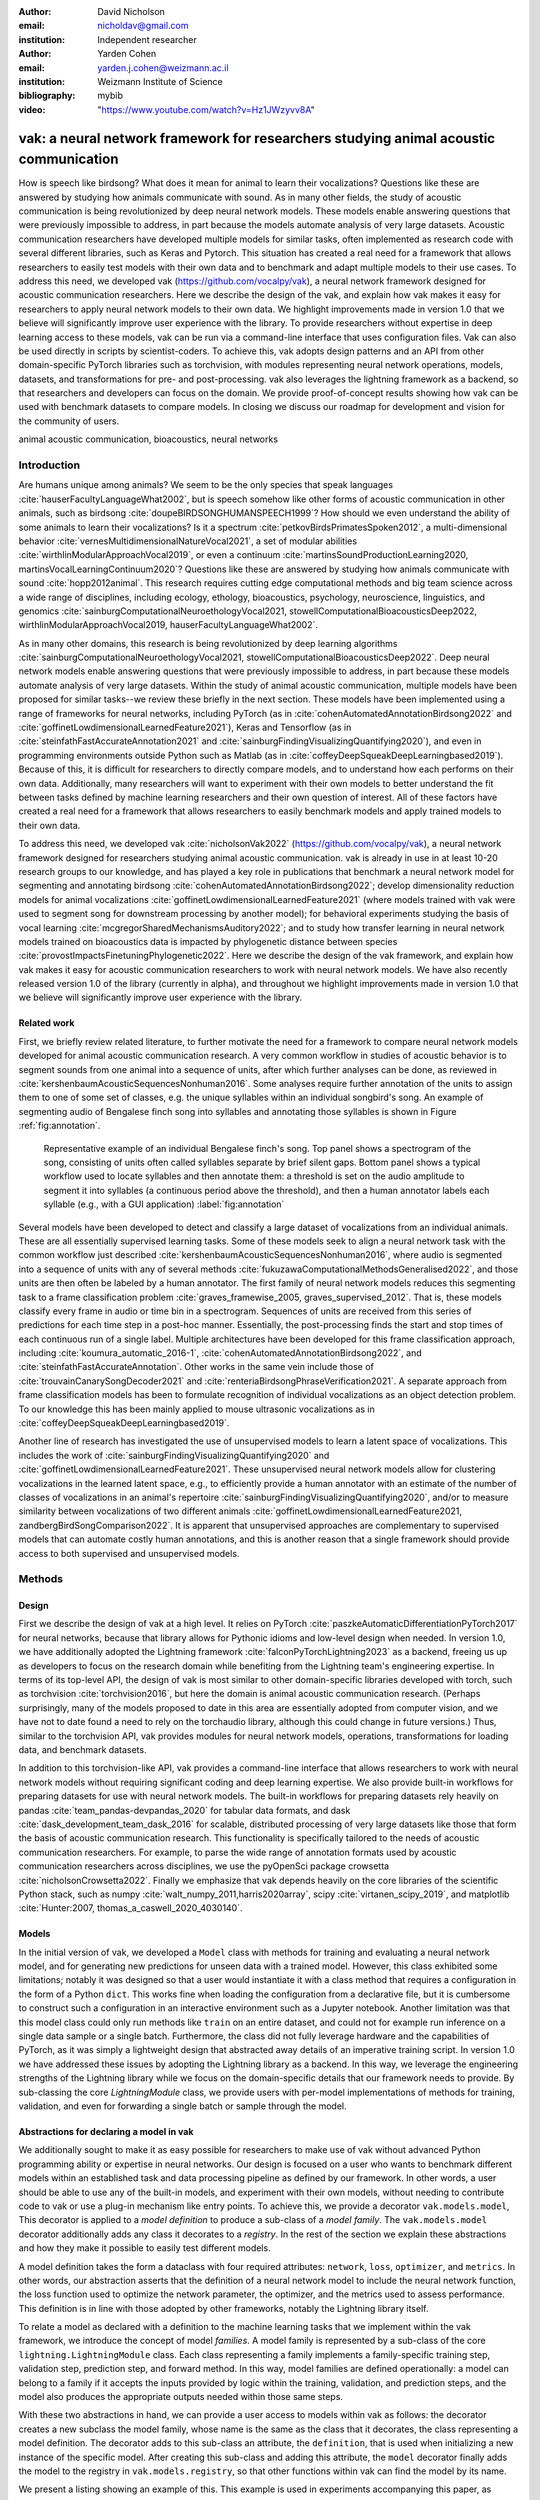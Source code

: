 :author: David Nicholson
:email: nicholdav@gmail.com
:institution: Independent researcher

:author: Yarden Cohen
:email: yarden.j.cohen@weizmann.ac.il
:institution: Weizmann Institute of Science

:bibliography: mybib

:video: "https://www.youtube.com/watch?v=Hz1JWzyvv8A"

--------------------------------------------------------------------------------------
vak: a neural network framework for researchers studying animal acoustic communication
--------------------------------------------------------------------------------------

.. class:: abstract

How is speech like birdsong? What does it mean for animal to learn their vocalizations?
Questions like these are answered by studying how animals communicate with sound.
As in many other fields, the study of acoustic communication is being revolutionized by deep neural network models.
These models enable answering questions that were previously impossible to address,
in part because the models automate analysis of very large datasets. Acoustic communication researchers
have developed multiple models for similar tasks, often implemented as research code with several different libraries,
such as Keras and Pytorch. This situation has created a real need for a framework
that allows researchers to easily test models with their own data and to benchmark
and adapt multiple models to their use cases. To address this need, we developed vak (https://github.com/vocalpy/vak),
a neural network framework designed for acoustic communication researchers. Here we describe the design of the vak,
and explain how vak makes it easy for researchers to apply neural network models to their own data.
We highlight improvements made in version 1.0 that we believe will significantly improve user experience with the library.
To provide researchers without expertise in deep learning access to these models,
vak can be run via a command-line interface that uses configuration files.
Vak can also be used directly in scripts by scientist-coders. To achieve this, vak adopts design patterns and
an API from other domain-specific PyTorch libraries such as torchvision, with modules representing
neural network operations, models, datasets, and transformations for pre- and post-processing.
vak also leverages the lightning framework as a backend, so that researchers and developers can focus on the domain.
We provide proof-of-concept results showing how vak can be used with benchmark datasets to compare models.
In closing we discuss our roadmap for development and vision for the community of users.

.. class:: keywords

   animal acoustic communication, bioacoustics, neural networks

.. _intro:

Introduction
------------

Are humans unique among animals?
We seem to be the only species that speak languages :cite:`hauserFacultyLanguageWhat2002`,
but is speech somehow like other forms of acoustic communication in other animals,
such as birdsong :cite:`doupeBIRDSONGHUMANSPEECH1999`?
How should we even understand the ability of some animals to learn their vocalizations? 
Is it a spectrum :cite:`petkovBirdsPrimatesSpoken2012`, 
a multi-dimensional behavior :cite:`vernesMultidimensionalNatureVocal2021`, 
a set of modular abilities :cite:`wirthlinModularApproachVocal2019`, 
or even a continuum :cite:`martinsSoundProductionLearning2020, martinsVocalLearningContinuum2020`? 
Questions like these are answered by studying how animals communicate with sound :cite:`hopp2012animal`. 
This research requires cutting edge computational methods and big team science across a wide range of disciplines, 
including ecology, ethology, bioacoustics, psychology, neuroscience, linguistics, 
and genomics :cite:`sainburgComputationalNeuroethologyVocal2021, stowellComputationalBioacousticsDeep2022, wirthlinModularApproachVocal2019, hauserFacultyLanguageWhat2002`.

As in many other domains, this research is being revolutionized by
deep learning algorithms :cite:`sainburgComputationalNeuroethologyVocal2021, stowellComputationalBioacousticsDeep2022`.
Deep neural network models enable answering questions that were previously impossible to address,
in part because these models automate analysis of very large datasets.
Within the study of animal acoustic communication, multiple models have been proposed
for similar tasks--we review these briefly in the next section.
These models have been implemented using a range of frameworks for neural networks,
including PyTorch (as in :cite:`cohenAutomatedAnnotationBirdsong2022` and :cite:`goffinetLowdimensionalLearnedFeature2021`),
Keras and Tensorflow (as in :cite:`steinfathFastAccurateAnnotation2021` and :cite:`sainburgFindingVisualizingQuantifying2020`),
and even in programming environments outside Python such as Matlab (as in :cite:`coffeyDeepSqueakDeepLearningbased2019`).
Because of this, it is difficult for researchers to directly compare models,
and to understand how each performs on their own data.
Additionally, many researchers will want to experiment with their own models
to better understand the fit between tasks defined by machine learning researchers and their own question of interest.
All of these factors have created a real need for a framework that allows researchers to easily benchmark models
and apply trained models to their own data.

To address this need, we developed vak :cite:`nicholsonVak2022` (https://github.com/vocalpy/vak),
a neural network framework designed for researchers studying animal acoustic communication.
vak is already in use in at least 10-20 research groups to our knowledge,
and has played a key role in publications that
benchmark a neural network model for segmenting and annotating birdsong :cite:`cohenAutomatedAnnotationBirdsong2022`;
develop dimensionality reduction models for animal vocalizations :cite:`goffinetLowdimensionalLearnedFeature2021`
(where models trained with vak were used to segment song for downstream processing by another model);
for behavioral experiments studying the basis of vocal learning  :cite:`mcgregorSharedMechanismsAuditory2022`;
and to study how transfer learning in neural network models trained on bioacoustics data
is impacted by phylogenetic distance between species :cite:`provostImpactsFinetuningPhylogenetic2022`.
Here we describe the design of the vak framework, and explain how vak makes it easy
for acoustic communication researchers to work with neural network models.
We have also recently released version 1.0 of the library (currently in alpha),
and throughout we highlight improvements made in version 1.0 that we believe will significantly improve user experience
with the library.

.. _related-work:

Related work
============

First, we briefly review related literature, to further motivate the need for a framework
to compare neural network models developed for animal acoustic communication research.
A very common workflow in studies of acoustic behavior is to segment sounds from one animal into a sequence of units,
after which further analyses can be done, as reviewed in :cite:`kershenbaumAcousticSequencesNonhuman2016`.
Some analyses require further annotation of the units to assign them to one of some set of classes,
e.g. the unique syllables within an individual songbird's song.
An example of segmenting audio of Bengalese finch song into syllables and annotating those syllables is shown in
Figure :ref:`fig:annotation`.

.. figure:: fig-annotation-bengalese-finch.png

   Representative example of an individual Bengalese finch's song.
   Top panel shows a spectrogram of the song, consisting of units often called syllables
   separate by brief silent gaps.
   Bottom panel shows a typical workflow used to locate syllables and then annotate them:
   a threshold is set on the audio amplitude to segment it into syllables
   (a continuous period above the threshold), and then a human annotator labels each syllable
   (e.g., with a GUI application) :label:`fig:annotation`

Several models have been developed to detect and classify a large dataset of vocalizations from an individual animals.
These are all essentially supervised learning tasks. Some of these models seek to align a neural network task
with the common workflow just described :cite:`kershenbaumAcousticSequencesNonhuman2016`,
where audio is segmented into a sequence of units
with any of several methods :cite:`fukuzawaComputationalMethodsGeneralised2022`,
and those units are then often be labeled by a human annotator.
The first family of neural network models reduces this segmenting task to a
frame classification problem :cite:`graves_framewise_2005, graves_supervised_2012`.
That is, these models classify every frame in audio or time bin in a spectrogram.
Sequences of units are received from this series of predictions for each time step in a post-hoc manner.
Essentially, the post-processing finds the start and stop times of each continuous run of a single label.
Multiple architectures have been developed for this frame classification approach,
including :cite:`koumura_automatic_2016-1`, :cite:`cohenAutomatedAnnotationBirdsong2022`,
and :cite:`steinfathFastAccurateAnnotation`.
Other works in the same vein include those of :cite:`trouvainCanarySongDecoder2021`
and :cite:`renteriaBirdsongPhraseVerification2021`.
A separate approach from frame classification models has been to formulate recognition of individual vocalizations
as an object detection problem. To our knowledge this has been mainly applied to mouse ultrasonic vocalizations
as in :cite:`coffeyDeepSqueakDeepLearningbased2019`.

Another line of research has investigated the use of unsupervised models
to learn a latent space of vocalizations. This includes the work of :cite:`sainburgFindingVisualizingQuantifying2020`
and :cite:`goffinetLowdimensionalLearnedFeature2021`. These unsupervised neural network models allow for
clustering vocalizations in the learned latent space, e.g., to efficiently provide a human annotator
with an estimate of the number of classes of vocalizations
in an animal's repertoire :cite:`sainburgFindingVisualizingQuantifying2020`,
and/or to measure similarity between vocalizations
of two different animals :cite:`goffinetLowdimensionalLearnedFeature2021, zandbergBirdSongComparison2022`.
It is apparent that unsupervised approaches are complementary to supervised models
that can automate costly human annotations, and this is another reason that a single framework
should provide access to both supervised and unsupervised models.

.. _methods:

Methods
-------

.. _design:

Design
======

First we describe the design of vak at a high level.
It relies on PyTorch :cite:`paszkeAutomaticDifferentiationPyTorch2017` for neural networks,
because that library allows for Pythonic idioms and low-level design when needed.
In version 1.0, we have additionally adopted the Lightning framework :cite:`falconPyTorchLightning2023` as a backend,
freeing us up as developers to focus on the research domain while benefiting
from the Lightning team's engineering expertise. In terms of its top-level API,
the design of vak is most similar to other domain-specific libraries developed with torch,
such as torchvision :cite:`torchvision2016`, but here the domain is animal acoustic communication research.
(Perhaps surprisingly, many of the models proposed to date in this area are essentially adopted from computer vision,
and we have not to date found a need to rely on the torchaudio library, although this could change in future versions.)
Thus, similar to the torchvision API, vak provides modules for
neural network models, operations, transformations for loading data, and benchmark datasets.

In addition to this torchvision-like API, vak provides a command-line interface
that allows researchers to work with neural network models
without requiring significant coding and deep learning expertise.
We also provide built-in workflows for preparing datasets for use with neural network models.
The built-in workflows for preparing datasets rely heavily on pandas :cite:`team_pandas-devpandas_2020`
for tabular data formats, and dask :cite:`dask_development_team_dask_2016` for scalable, distributed processing
of very large datasets like those that form the basis of acoustic communication research.
This functionality is specifically tailored to the needs of acoustic communication researchers.
For example, to parse the wide range of annotation formats used by
acoustic communication researchers across disciplines,
we use the pyOpenSci package crowsetta :cite:`nicholsonCrowsetta2022`.
Finally we emphasize that vak depends heavily on the core libraries of the scientific Python stack,
such as numpy :cite:`walt_numpy_2011,harris2020array`, scipy :cite:`virtanen_scipy_2019`,
and matplotlib :cite:`Hunter:2007, thomas_a_caswell_2020_4030140`.

.. _models:

Models
======

In the initial version of vak, we developed a ``Model`` class with methods
for training and evaluating a neural network model,
and for generating new predictions for unseen data with a trained model.
However, this class exhibited some limitations; notably it was designed so that a user would instantiate it
with a class method that requires a configuration in the form of a Python ``dict``.
This works fine when loading the configuration from a declarative file,
but it is cumbersome to construct such a configuration in an interactive environment such as a Jupyter notebook.
Another limitation was that this model class could only run methods like ``train`` on an entire dataset,
and could not for example run inference on a single data sample or a single batch.
Furthermore, the class did not fully leverage hardware and the capabilities of PyTorch,
as it was simply a lightweight design that abstracted away details of an imperative training script.
In version 1.0 we have addressed these issues by adopting the Lightning library as a backend.
In this way, we leverage the engineering strengths of the Lightning library
while we focus on the domain-specific details
that our framework needs to provide.
By sub-classing the core `LightningModule` class, we provide users with per-model implementations
of methods for training, validation, and even for forwarding a single batch or sample through the model.

Abstractions for declaring a model in vak
=========================================

We additionally sought to make it as easy possible for researchers to make use of vak
without advanced Python programming ability or expertise in neural networks.
Our design is focused on a user who wants to benchmark different models
within an established task and data processing pipeline as defined by our framework.
In other words, a user should be able to use any of the built-in models,
and experiment with their own models, without needing to contribute code to vak
or use a plug-in mechanism like entry points.
To achieve this, we provide a decorator ``vak.models.model``,
This decorator is applied to a *model definition* to produce a sub-class
of a *model family*.
The ``vak.models.model`` decorator additionally adds any class it decorates to a *registry*.
In the rest of the section we explain these abstractions and how they make it possible to
easily test different models.

A model definition takes the form a dataclass with four required attributes:
``network``, ``loss``, ``optimizer``, and ``metrics``.
In other words, our abstraction asserts that the definition of a neural network model
to include the neural network function, the loss function used to optimize the network parameter,
the optimizer, and the metrics used to assess performance.
This definition is in line with those adopted by other frameworks, notably the Lightning library itself.

To relate a model as declared with a definition to the machine learning tasks
that we implement within the vak framework, we introduce the concept of model *families*.
A model family is represented by a sub-class of the core ``lightning.LightningModule`` class.
Each class representing a family implements a family-specific training step, validation step,
prediction step, and forward method.
In this way, model families are defined operationally:
a model can belong to a family if it accepts the inputs provided by logic
within the training, validation, and prediction steps,
and the model also produces the appropriate outputs needed within those same steps.

With these two abstractions in hand,
we can provide a user access to models within vak as follows:
the decorator creates a new subclass the model family,
whose name is the same as the class that it decorates,
the class representing a model definition.
The decorator adds to this sub-class an attribute, the ``definition``,
that is used when initializing a new instance of the specific model.
After creating this sub-class and adding this attribute,
the ``model`` decorator finally adds the model to the registry
in ``vak.models.registry``, so that other functions within vak
can find the model by its name.

We present a listing showing an example of this.
This example is used in experiments accompanying this paper,
as described below in :ref:`results`,
demonstrating how the decorator
enables models to be declared and used in a script outside vak.
Here we can notice that we apply the ``model`` decorator to the class
``TweetyNoLSTMNet``, which is the model definition.
Notice also that we pass in as an argument to the decorator
the name of the model family that we wish to sub-class,
``FrameClassificationModel``.
When Python's import machinery parses the script,
the model class will be created and added to vak's registry,
so that it can be found by other functions
for training and evaluating models.
The models built in to vak use the exact same decorator.

.. code-block:: python

   from vak.models import (
       model,
       FrameClassificationModel
   )
   
   @model(family=FrameClassificationModel)
   class TweetyNoLSTMNet:
       """TweetyNet model without LSTM layer"""
       network = TweetyNetNoLSTM
       loss = torch.nn.CrossEntropyLoss
       optimizer = torch.optim.Adam
       metrics = {
           'acc': metrics.Accuracy,
           'levenshtein': metrics.Levenshtein,
           'segment_error_rate': metrics.SegmentErrorRate,
           'loss': torch.nn.CrossEntropyLoss}
       default_config = {
           'optimizer':
               {'lr': 0.003}
       }

.. _model-families:

Model families
==============

Having introduced the abstraction needed to declare models within the vak framework,
we now describe the families we have implemented to date.

**Frame classification model.** As described in Section :ref:`related-work`,
one way to formulate the problem of segmenting audio into sequences of units
so that it can solved by neural networks
is to classify each frame of audio, or a spectrogram produced from that audio,
and to then recover segments from this series of labeled frames.

This problem formulation works,
but an issue arises from the fact that audio signals used by acoustic communication
researchers very often vary in length.
E.g., a bout of Bengalese finch birdsong can vary from 1-10 seconds,
and bouts of canary song can vary roughly from one to several minutes.
In contrast, the vast majority of neural network models assume a "rectangular" tensor as input and output,
in part because they were originally developed for computer vision applications applied to batch.
The simplest fix for this issue is to convert inputs of varying lengths into rectangular batches
with a combination of windowing and padding.
E.g., pick a window size $w$, find the minimum number of consecutive non-overlapping strides
:math:`s` of that window that will cover an entire input :math:`x` of length :math:`T`,
:math:`s * w \ge T`, and then pad :math:`x` to a new length :math:`T_{padded} = T + ((s * w) - T`.
This approach then requires a post-processing step where the outputs are stitched back together
into a single continuous sequence :math:`x_padded`,
and the padding is removed by somehow tracking or denoting which time bins are padded,
e.g., with a separate vector that acts as a "padded" flag for each time bin.
Of course there are other ways to address the issue of varying lengths,
such as using the ``torch.nn.utils.rnn`` API to pad and unpad tensors.
We leave these other methods for future work.

Because more than one model has been developed that uses this post-processing approach
to solve the problem of frame classification,
we define this as a family of models within vak, the ``FrameClassification`` model.
Both the TweetyNet model from :cite:`cohenAutomatedAnnotationBirdsong2022`
and the Deep Audio Segmenter (DAS) from :cite:`steinfathFastAccurateAnnotation2021` are examples of such models.
We provide an implementation of TweetyNet now built directly into vak in version 1.0.
We also provide a PyTorch implementation of the Encoder Decoder-Temporal Convolutional (ED-TCN) Network
previously applied to frames of video features for the action segmentation task :cite:`lea2017temporal`.
Below in results we show how vak can be used to benchmark and compare both models on the same dataset.

Neural network layers and operations
====================================

Like PyTorch, vak provides a module for neural network operations and layers.
At this time we offer a single operation,
a specialized cross-entropy loss function,
``vak.nn.loss.CrossEntropyLoss``.
This function is standard cross-entropy loss,
but it is adapted to work with the output of frame classification networks
that are padded because they use the pad-pack API of PyTorch.
This is needed for our ``FrameClassification`` family of models.

.. _transformations:

Transformations
===============

Like torchvision, vak provides a module for transformations of data
that will become input to a neural network model or will be applied
to the outputs of model, i.e., pre- and post-processing.

**Standardization of spectrograms.** A key transform that we provide for use during training is
the ``StandardizeSpect`` class,
that standardizes spectrograms so they are all
on the same scale, by subtracting off a mean and dividing by a
standard deviation
(often called "normalization").
This transform is distinct from the normalization
done by computer vision frameworks like torchvision,
because it normalizes separately for each frequency bin in the spectrogram,
doing so across all time bins.
Using a scikit-learn-like API,
this ``StandardizeSpect``
is fit to a set of spectrograms,
such as the training set.
The fit model is saved during training as part of the results
and then loaded automatically by vak for evaluation
or when generating predictions for new data.

**Transforms for frame labels.**
Many of the transforms we provide relate to
what we call *frame labels*,
that is, vectors where each element represents
a label for a time bin from a spectrogram or a sample in an audio signal.
These vectors of class labels are used as targets
when training models in a supervised setting to perform frame classification.

The ``from_segments`` transform is used when loading annotations
to produce a vector of labeled timebins from the segmented units,
which are specified in terms of their onset and offset times
along with their label.

Conversely, the ``to_segments`` takes a vector of labeled timebins
and returns segments, by finding each continuous run of labels
and then converting the onset and offsets from indices in the timebins vector
to times in seconds.
This post-processing transformation can be configured to perform
additional clean-up steps:
removing all segments less than a minimum duration,
and taking a "majority vote" within each series of labels
that are bordered by a "background" or "unlabeled" class.

In version 1.0,
we have added the ability to evaluate models
with and without the clean-up steps of the ``to_segments`` transform applied,
so that a user can easily understand
how the model is performing before and after these steps.
This enhancement allows users to replicate a finding
from :cite:`cohenAutomatedAnnotationBirdsong2022`,
which showed, while the TweetyNet model achieved quite low segment error rates
without post-processing, these simple clean-up steps
allowed for significant further reduction of error.
This finding was originally shown with an ad hoc analysis done with a script,
but is now available directly through vak.
This makes it easier for users to compare their model
to a sort of empirical upper bound on performance,
a strong baseline that indicates
the "room for improvement" any given model has.

One more transformation worth highlighting here is the ``to_labels``
transformation, that converts a vector of labeled timebins directly
to labels without recovering the onset or offset times.
Essentially this transform consists of a ``numpy.diff`` operation,
that we use to find the start of each run of continuous labels,
and we then take the label at the start of each run.
This transformation can be efficient when evaluating models
where we want to measure just the segment error rate.
(Of course we preclude the use of other metrics related to onset and offset times
when throwing away that information, but for some research questions the main goal is to simply
have the correct labels for each segment.)

Metrics
=======

Vak additionally declares a ``metrics`` module
for evaluation metrics that are specific to acoustic communication models.
The main metric we have found it necessary to implement at this time
is the (Levenshtein) string edit distance, and its normalized form,
known in speech recognition as the word error rate.
Our results have shown that this metric is crucial
when evaluating frame classification models.
We provide a well-tested implementation
that fixes some errors in example implementations
and that is tailored to use with neural network models.
In version 1.0 we have additionally adopted as a dependency the
``torchmetrics`` library,
that mmakes it easier to compute metrics
for ``FrameClassification`` models.

.. _datasets:

Datasets
========

In this section we describe the current workflow that vak provides for
preparing datasets for use with neural networks.
The workflow we now provide assumes a supervised learning setting where inputs :math:`x`
consisting of spectrograms are paired with annotations :math:`y`, and it consists of several steps.
Essentially a user sets options in the configuration file to control each of these steps.

The initial step is to pair data that will be the source of
inputs :math:`x` to a neural network model with the annotations that will be the
source of training targets $y$ for that model.
This is done by collecting audio files or array files containing spectrograms from a "data directory",
and then optionally pairing
these files with annotation files.
If audio files are provided, then vak uses these to generate
spectrograms that are then saved in array files and paired with any annotations
in the same way that would be done if a user provided
pre-computed spectrograms.
For the predict command, no annotation files are needed,
and this command assumes the goal is to generate annotations
for previously unseen data.

**Dataset directory format.** In version 1.0 of vak we have adopted a standard for datasets
that includes a directory structure and associated metadata.
This addressed several limitations from version 0.x:
datasets were not portable because of absolute paths,
and certain expensive computations were done by other commands
that should really have been done when preparing the dataset,
such as validating the timebin size
in spectrograms or generating multiple random subsets
from a training set for learning curves.
An additional goal of standardizing the dataset format,
and normalizing/canonicalizing user data to this format,
is so that we can in the future add the functionality of
downloading benchmark datasets
which are prepared by vak itself.
A listing that demonstrates the directory structure
and some key contents is shown in the following listing.

.. code-block:: bash

   dataset/
     train/
         song1.wav.npz
         song1.csv
         song2.wav.npz
         song2.csv
     val/
         song3.wav.npz
         song3.csv
     test/
         song4.wav.npz
         song4.csv
     dataset.csv
     learncurve/
         traindur-30s-replicate-1.csv
         traindur-30s-replicate-1-source-id.npy
         traindur-30s-replicate-1-source-inds.npy
         traindur-30s-replicate-1-window-inds.npy
     config.toml  # config used to generate dataset
     prep.log  # log from run of prep
     metadata.json  # any metadata


Briefly we describe key features of this standardized formats.
We can observe from the listing that, after collating files
and separating them into splits as just described,
the files are copied to directories corresponding to each split.
In cases where audio files provide the source data,
this operation consists of just moving the spectrogram files
inside the dataset directory where they were generated.
If a user instead provides array files containing spectrograms,
we make copies of these inside the directory.
For annotation formats where there is a one-to-one mapping from annotation file
to the file that it annotates, we copy the annotation files to the split
subdirectories as well.
For annotation formats that place all annotations in a single file,
we place this file in the root of the dataset directory.
After moving these files, we change the paths in the pandas dataframe
representing the entire dataset so that they are written relative
to the root of the directory. This makes the dataset portable.
In addition to these split sub-directories containing the data itself,
we notice a handful of other files.
These include a csv file containing the dataset files and the splits they belong to, whose format we describe next.
Other files also include a metadata.json
which captures important parameters that do not fit well
in the tabular data format of the csv file.
For example, the metadata file contains the duration of the timebin
in every spectrogram, a value it is not necessary to repeat
for every row of the dataframe.
The prep command also copies the configuration file used to generate the dataset
into the directory, as a form of provenance,
and finally saves a log file
that captures any other data about choices made during dataset preparation,
e.g., what files were ommitted because they contained labels
that were not specified in the labelset option of the configuration file.

**Dataset csv file format.** Very briefly we note the format of the csv file that represents the dataset.
This csv (and the dataframe loaded from it) has four essential columns:
``'audio_path'``, ``'spect_path'``, ``'annot_path'``, and ``'split'``.
Because the primary workflow in vak consists of pairing spectrograms with annotations,
the ``'audio_path'`` does not refer to a file in the dataset directory,
but instead allows for tracing provenance back to the source files used to generate the spectograms in the dataset.
If a user provides pre-computed spectrograms, this column is left empty.
The ``'spect_path'`` contains the relative paths to array files containing spectrograms
within the split subdirectories created when running vak prep; this is the column used
when working with models to load the inputs to networks.
Finally the ``'annot_path'`` column points to annotation files,
which again as just stated may reside in the split sub-directories with the files that each annotates,
or in the case of a single file will be in the root of the dataset directory,
meaning that this single path will be repeated for every row in the csv.
Logic in vak uses this fact to determine whether annotations can be loaded from a single file
or must be loaded separately for each file when working with models.

Types of datasets
=================

**VocalDataset.** This dataset can be thought of the "base" dataset in vak.
It assumes that the dataset consists of spectrograms of
vocalizations or other animal sounds and, optionally, annotations
for those vocalizations.
This class contains logic for loading the dataframe
representing a dataset from the csv file saved by the prep command.
Additionally, the class can load annotations
using the crowsetta library.
The class returns audio or spectrograms,
and when the dataset includes annotations,
the returned item includes labels for each
time bin in the window, derived from those annotations,
using the transforms described in  :ref:`transformations`.

**WindowDataset.** This dataset class represents all possible time windows of a fixed width
from a set of audio recordings or spectrograms.
As with the ``VocalDataset`` class, the underlying dataset consists of audio files or spectrogram files of vocalizations, and an optional set of annotations for those vocalizations.
Distinct from ``VocalDataset``,
this class returns windows from the audio or spectrograms,
and when the dataset includes annotations,
the returned labeled timebins are also windowed.
The ``WindowDataset`` also enables training on a dataset of a specified duration,
without needing to modify the underlying data,
by virtue of using a set of vectors to represent indices of valid windows from the total dataset.

.. _cli-config:

Command-line interface and configuration file
=============================================

To provide acoustic communication researchers easier access to neural network models,
vak provides a simple command-line interface (CLI).
A key design choice is to avoid any sub-commands or even options,
and instead move all such logic to a configuration file.
This avoids the need for users to understand options and sub-commands,
and minimizes the likelihood that important metadata about experiments will be lost because
they were specified as options. An example screenshot of a training run started from the command line is shown
in  :ref:`fig:cli`.

.. figure:: vak-cli-screenshot.png

   Screenshots of vak, demonstrating the command-line interface and logging.
   In top panel (a), an example is shown of using the command-line interface to train a model with a configuration file.
   In the bottom panel (b) an example is shown of how vak logs progress
   and reports metrics during training :label:`fig:cli`

The configuration file follows the TOML format that has been adopted among others by Python and Rust.
Commands through the CLI take the form of vak command configfile, e.g., ``vak train gy6or6_train.toml``.
There are five commands: prep, train, eval, predict, and learncurve.
As their names suggest, the commands train, eval, and predict are used to train a model, evaluate it, and
generate predictions with it once trained. The prep and learncurve commands require more explanation.
The prep command is used to prepare datasets for use with neural networks.
With this command the user can generate a dataset from any of the built-in workflows,
that will be saved in the standardized directory format as described above in Section :ref:`datasets`.
The learncurve command is used to generate results for a learning curve,
that plots model performance as a function of training set size in seconds.
Although this is technically a learning curve, its use is distinct from common uses in machine learning,
e.g., looking for evidence of high bias or high variance models.
Instead, the learning curve functionality allows our users to answer very important practical questions for their research.
For example, what is the optimal performance I can achieve with the minimum amount of hand-annotated training data?

.. _results:

Results
-------

In this section we present proof-of-concept results demonstrating the utility of our framework.
The project that produced these results can be found at: https://github.com/vocalpy/scipy-proceedings-2023-vak

Ablation experiment
===================

We first show how vak allows researchers to
experiment with a model not built into the library.
For this purpose, we carry out an "ablation experiment"
as the term is used in the artificial neural network literature,
where an operation is removed from a neural network function
to show that operation plays an important role
in the model's performance.
Using a script, we define a version of the TweetyNet model in
:cite:`Cohen` without the recurrent
Long Short Term Memory (LSTM) layer (thus "ablating" it).
This model without the LSTM makes a prediction for each frame
using the output of the convolutional layers,
instead of using the hidden state of the recurrent layer
at each time step.
If the hidden state contains features that are useful
for predicting across time steps,
we would expect that "ablating" (removing) it would impair performance.
To show that removing the LSTM layer impairs performance,
we compare with the full TweetyNet model (now built in to vak).
For all experiments, we prepared a single dataset
and then trained both models on that same dataset.
We specifically ran learning curves as described above,
but here we consider only the performance at 10 minutes,
because as we previously reported :cite:`Cohen`
this was the minimum amount of training data required
to achieve the lowest error rates.
As shown in the top row of :ref:`fig:ablation-experiment`,
ablating the recurrent layer increased the frame error rate
(left column, right group of bars), and this produced
an inflated syllable error rate (right column, right group of bars).

.. figure:: ablation-experiment.png

   Ablation experiment carried out by declaring a model in a script using the vak framework.
   Bar plots show frame error (left column) and syllable error rate (right column),
   without post-processing clean-up (blue bars) and with (orange bars).
   Within each axes, the grouped bars on the left indicate results from the TweetyNet
   model built into the vak library, and the grouped bars on the right indicate results from
   a model declared in a script where the recurrent LSTM layer has been removed ("ablated")
   from the TweetyNet architecture.
   In the top row, values are the average across models trained on data from four different
   Bengalese finches, with five training replicates per bird (see text for detail).
   In the bottom row, single models were trained to classify syllables
   from all four birds. :label:`fig:ablation-experiment`

This first result is the average across models trained on datasets
prepared from individual birds in the Bengalese finch song repository dataset :cite:`BengaleseFinchSong2017`,
as we did previously in :cite:`cohenAutomatedAnnotationBirdsong2022`.
(There are four birds, and five training replicates per bird,
where each replicate is trained on different subsets from a larger pool of training data.)
Other studies using the same benchmark data repository
have trained models on datasets prepared from all four birds
:cite:`steinfathFastAccurateAnnotation2021` (so that the model predicts 37 classes,
the syllables from all four birds, instead of 5-10 per bird).
We provide this result for the TweetyNet model with and without LSTM
in the bottom row of :ref:`fig:ablation-experiment`.
It can be seen that asking the models to predict a greater number of classes
further magnified the difference between them (as would be expected).
TweetyNet without the LSTM layer
has a syllable error rate greater than 230%.
(Because the syllable error rate is an edit distance,
it can be greater than 1.0. It is typically
written as a percentage for readability of smaller values.)

Comparison of TweetyNet and ED-TCN
==================================

We next show how vak allows researchers to compare models.
For this we compare the TweetyNet model in :cite:`cohenAutomatedAnnotationBirdsong2022`
with the ED-TCN model of :cite:`lea2017temporal`.
As for the ablation experiment,
we ran full learning curves,
but here just focus on the performance of models trained on 10 minutes of data.
Likewise, the grouped box plots are as in Figure :ref:`fig:ablation-experiment`,
with performance of TweetyNet again on the left and in this case the ED-TCN model
on the right.
Here we only show performance of models trained on data from all four birds
(the same dataset we prepared for the ablation experiment above).
We observed that on this dataset the ED-TCN had a higher frame error and syllable error rate,
as shown in :ref:`fig:TweetyNet-v-EDTCN`.
However, there was no clear difference when training models on individual birds
(results not shown because of limited space).
Our goal here is not to make any strong claim about either model,
but simply to show that our framework makes it possible to more easily compare
two models on the exact same dataset.

.. figure:: TweetyNet-v-EDTCN.png

   Comparison of TweetyNet model :cite:`cohenAutomatedAnnotationBirdsong2022`
   with ED-TCN model.
   Plots are as in :ref:`fig:ablation-experiment`.
   Each axes shows results for one individual bird from the
   Bengalese finch song repository dataset :cite:`BengaleseFinchSong2017`.
   Bar plots show segment error rate without post-processing clean-up (blue, left bar in grouped plots)
   and with the clean-up (orange, right bar in grouped plots). :label:`fig:TweetyNet-v-EDTCN`

.. _discussion:

Discussion
-----------

Here we presented vak, a neural network framework for researchers studying acoustic communication.
In Section :ref:`methods` we described its design and development.
Then in Section :ref:`results` we provide proof-of-concept results demonstrating
how this framework might be used to benchmark and compare models with a researchers' data.
Specifically, we found that training a frame classification model on entire bouts of birdsong
reduced the segment error rate, when compared with the exact same neural network architecture
trained on batches of spectrogram windows sampled at random from the entire dataset,
as shown in Figure :ref:`fig:compare-tweetynets`. These preliminary results suggest that distributions of data
induced by different ways of sampling the training set could impact performance of frame classification models.
This finding will need to be bolstered by more significant numerical simulations,
but it provides a hint of what we have designed the vak framework to achieve.

Finally, we summarize the roadmap for further development of version 1.0 of vak.
In the spirit of taking an open approach,
we are tracking issues related to this roadmap on GitHub:
https://github.com/vocalpy/vak/issues/614.
A key goal will be to add benchmark datasets,
generated by running the vak prep command,
that a user can download and use
to benchmark models with publicly shared configuration files.
Additionally we plan to refactor the prep module
to make use of the vocalpy package (cite),
developed to make acoustic communication research code
in Python more concise and readable.
Another key step will be inclusion of additional models
like those reviewed in Section :ref:`related-work`.
Along with this expansion of existing functionality,
the final release of version 1.0 will include several quality-of-life
improvements, including a revised schema for the configuration file format
that better leverages the strenghts of TOML,
and dataclasses that represent outputs of vak,
such as dataset directories and results directories.
Taken together both of those enhancements
will allow users to generate new configuration files
from existing results,
e.g., one can say ``vak config predict gy6or6_train.toml``
and get a config file for prediction
without needing to manually copy paths
for the checkpoint, input scaler, labelmap and so on.
It is our hope that this convenience
plus the expanded models and datasets
will provide a framework that
can be developed collaboratively by the entire
acoustic communication research community.
